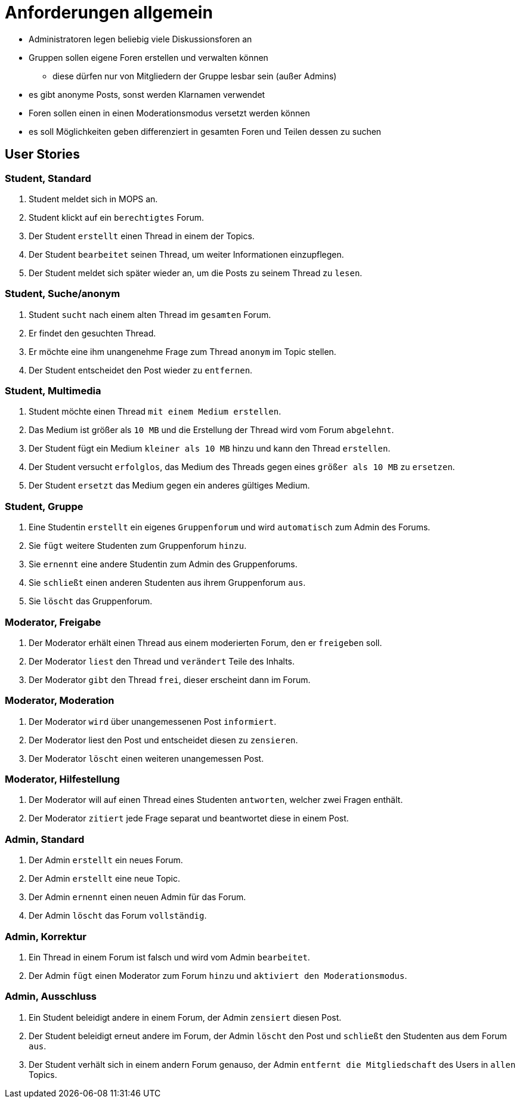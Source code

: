 = Anforderungen allgemein

[Note]
====
* Administratoren legen beliebig viele Diskussionsforen an
* Gruppen sollen eigene Foren erstellen und verwalten können
** diese dürfen nur von Mitgliedern der Gruppe lesbar sein (außer Admins)
* es gibt anonyme Posts, sonst werden Klarnamen verwendet
* Foren sollen einen in einen Moderationsmodus versetzt werden können
* es soll Möglichkeiten geben differenziert in gesamten Foren und Teilen dessen zu suchen
====

== User Stories

=== Student, Standard

1. Student meldet sich in MOPS an.
2. Student klickt auf ein `berechtigtes` Forum.
3. Der Student `erstellt` einen Thread in einem der Topics.
4. Der Student `bearbeitet` seinen Thread, um weiter Informationen einzupflegen.
5. Der Student meldet sich später wieder an, um die Posts zu seinem Thread zu `lesen`.

=== Student, Suche/anonym

1. Student `sucht` nach einem alten Thread im `gesamten` Forum.
2. Er findet den gesuchten Thread.
3. Er möchte eine ihm unangenehme Frage zum Thread `anonym` im Topic stellen.
4. Der Student entscheidet den Post wieder zu `entfernen`.

=== Student, Multimedia

1. Student möchte einen Thread `mit einem Medium erstellen`.
2. Das Medium ist größer als `10 MB` und die Erstellung der Thread wird vom Forum `abgelehnt`.
3. Der Student fügt ein Medium `kleiner als 10 MB` hinzu und kann den Thread `erstellen`.
4. Der Student versucht `erfolglos`, das Medium des Threads gegen eines `größer als 10 MB` zu `ersetzen`.
5. Der Student `ersetzt` das Medium gegen ein anderes gültiges Medium.

=== Student, Gruppe

1. Eine Studentin `erstellt` ein eigenes `Gruppenforum` und wird `automatisch` zum Admin des Forums.
2. Sie `fügt` weitere Studenten zum Gruppenforum `hinzu`.
3. Sie `ernennt` eine andere Studentin zum Admin des Gruppenforums.
4. Sie `schließt` einen anderen Studenten aus ihrem Gruppenforum `aus`.
5. Sie `löscht` das Gruppenforum.

=== Moderator, Freigabe

1. Der Moderator erhält einen Thread aus einem moderierten Forum, den er `freigeben` soll.
2. Der Moderator `liest` den Thread und `verändert` Teile des Inhalts.
3. Der Moderator `gibt` den Thread `frei`, dieser erscheint dann im Forum.

=== Moderator, Moderation

1. Der Moderator `wird` über unangemessenen Post `informiert`.
2. Der Moderator liest den Post und entscheidet diesen zu `zensieren`.
3. Der Moderator `löscht` einen weiteren unangemessen Post.

=== Moderator, Hilfestellung

1. Der Moderator will auf einen Thread eines Studenten `antworten`, welcher zwei Fragen enthält.
2. Der Moderator `zitiert` jede Frage separat und beantwortet diese in einem Post.

=== Admin, Standard

1. Der Admin `erstellt` ein neues Forum.
2. Der Admin `erstellt` eine neue Topic.
3. Der Admin `ernennt` einen neuen Admin für das Forum.
4. Der Admin `löscht` das Forum `vollständig`.

=== Admin, Korrektur

1. Ein Thread in einem Forum ist falsch und wird vom Admin `bearbeitet`.
2. Der Admin `fügt` einen Moderator zum Forum `hinzu` und `aktiviert den Moderationsmodus`.

=== Admin, Ausschluss

1. Ein Student beleidigt andere in einem Forum, der Admin `zensiert` diesen Post.
2. Der Student beleidigt erneut andere im Forum, der Admin `löscht` den Post und `schließt` den Studenten aus dem Forum `aus`.
3. Der Student verhält sich in einem andern Forum genauso, der Admin `entfernt die Mitgliedschaft` des Users in `allen` Topics.




